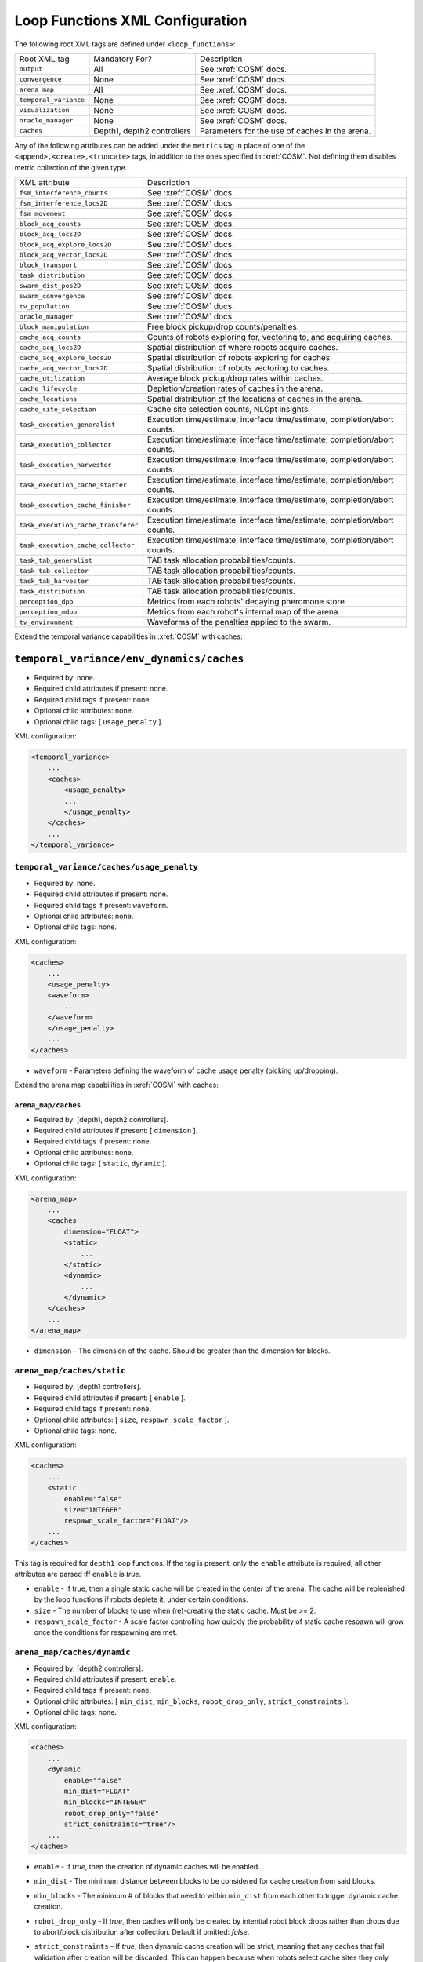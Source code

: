 Loop Functions XML Configuration
================================

The following root XML tags are defined under ``<loop_functions>``:

+------------------------+----------------------------+------------------------------------------------+
| Root XML tag           | Mandatory For?             | Description                                    |
+------------------------+----------------------------+------------------------------------------------+
| ``output``             |             All            | See :xref:`COSM` docs.                         |
+------------------------+----------------------------+------------------------------------------------+
| ``convergence``        |             None           | See :xref:`COSM` docs.                         |
+------------------------+----------------------------+------------------------------------------------+
| ``arena_map``          |             All            | See :xref:`COSM` docs.                         |
+------------------------+----------------------------+------------------------------------------------+
| ``temporal_variance``  |             None           | See :xref:`COSM` docs.                         |
+------------------------+----------------------------+------------------------------------------------+
| ``visualization``      |             None           | See :xref:`COSM` docs.                         |
+------------------------+----------------------------+------------------------------------------------+
|  ``oracle_manager``    |             None           | See :xref:`COSM` docs.                         |
+------------------------+----------------------------+------------------------------------------------+
| ``caches``             | Depth1, depth2 controllers | Parameters for the use of caches in the arena. |
+------------------------+----------------------------+------------------------------------------------+

Any of the following attributes can be added under the ``metrics`` tag in place
of one of the ``<append>,<create>,<truncate>`` tags, in addition to the ones
specified in :xref:`COSM`. Not defining them disables metric collection of the
given type.

+------------------------------------------------+-------------------------------------------------------------------------------+
| XML attribute                                  | Description                                                                   |
+------------------------------------------------+-------------------------------------------------------------------------------+
| ``fsm_interference_counts``                    | See :xref:`COSM` docs.                                                        |
+------------------------------------------------+-------------------------------------------------------------------------------+
| ``fsm_interference_locs2D``                    | See :xref:`COSM` docs.                                                        |
+------------------------------------------------+-------------------------------------------------------------------------------+
| ``fsm_movement``                               | See :xref:`COSM` docs.                                                        |
+------------------------------------------------+-------------------------------------------------------------------------------+
| ``block_acq_counts``                           | See :xref:`COSM` docs.                                                        |
+------------------------------------------------+-------------------------------------------------------------------------------+
| ``block_acq_locs2D``                           | See :xref:`COSM` docs.                                                        |
+------------------------------------------------+-------------------------------------------------------------------------------+
| ``block_acq_explore_locs2D``                   | See :xref:`COSM` docs.                                                        |
+------------------------------------------------+-------------------------------------------------------------------------------+
| ``block_acq_vector_locs2D``                    | See :xref:`COSM` docs.                                                        |
+------------------------------------------------+-------------------------------------------------------------------------------+
| ``block_transport``                            | See :xref:`COSM` docs.                                                        |
+------------------------------------------------+-------------------------------------------------------------------------------+
| ``task_distribution``                          | See :xref:`COSM` docs.                                                        |
+------------------------------------------------+-------------------------------------------------------------------------------+
| ``swarm_dist_pos2D``                           | See :xref:`COSM` docs.                                                        |
+------------------------------------------------+-------------------------------------------------------------------------------+
| ``swarm_convergence``                          | See :xref:`COSM` docs.                                                        |
+------------------------------------------------+-------------------------------------------------------------------------------+
| ``tv_population``                              | See :xref:`COSM` docs.                                                        |
+------------------------------------------------+-------------------------------------------------------------------------------+
| ``oracle_manager``                             | See :xref:`COSM` docs.                                                        |
+------------------------------------------------+-------------------------------------------------------------------------------+
| ``block_manipulation``                         | Free block pickup/drop counts/penalties.                                      |
+------------------------------------------------+-------------------------------------------------------------------------------+
| ``cache_acq_counts``                           || Counts of robots exploring for, vectoring to, and acquiring caches.          |
+------------------------------------------------++------------------------------------------------------------------------------+
| ``cache_acq_locs2D``                           | Spatial distribution of where robots acquire caches.                          |
+------------------------------------------------+-------------------------------------------------------------------------------+
| ``cache_acq_explore_locs2D``                   | Spatial distribution of robots exploring for caches.                          |
+------------------------------------------------+-------------------------------------------------------------------------------+
| ``cache_acq_vector_locs2D``                    | Spatial distribution of robots vectoring to caches.                           |
+------------------------------------------------+-------------------------------------------------------------------------------+
| ``cache_utilization``                          | Average block pickup/drop rates within caches.                                |
+------------------------------------------------+-------------------------------------------------------------------------------+
| ``cache_lifecycle``                            | Depletion/creation rates of caches in the arena.                              |
+------------------------------------------------+-------------------------------------------------------------------------------+
| ``cache_locations``                            | Spatial distribution of the locations of caches in the arena.                 |
+------------------------------------------------+-------------------------------------------------------------------------------+
| ``cache_site_selection``                       | Cache site selection counts, NLOpt insights.                                  |
+------------------------------------------------+-------------------------------------------------------------------------------+
| ``task_execution_generalist``                  | Execution time/estimate, interface time/estimate, completion/abort counts.    |
+------------------------------------------------+-------------------------------------------------------------------------------+
| ``task_execution_collector``                   | Execution time/estimate, interface time/estimate, completion/abort counts.    |
+------------------------------------------------+-------------------------------------------------------------------------------+
| ``task_execution_harvester``                   | Execution time/estimate, interface time/estimate, completion/abort counts.    |
+------------------------------------------------+-------------------------------------------------------------------------------+
| ``task_execution_cache_starter``               | Execution time/estimate, interface time/estimate, completion/abort counts.    |
+------------------------------------------------+-------------------------------------------------------------------------------+
| ``task_execution_cache_finisher``              | Execution time/estimate, interface time/estimate, completion/abort counts.    |
+------------------------------------------------+-------------------------------------------------------------------------------+
| ``task_execution_cache_transferer``            | Execution time/estimate, interface time/estimate, completion/abort counts.    |
+------------------------------------------------+-------------------------------------------------------------------------------+
| ``task_execution_cache_collector``             | Execution time/estimate, interface time/estimate, completion/abort counts.    |
+------------------------------------------------+-------------------------------------------------------------------------------+
| ``task_tab_generalist``                        | TAB task allocation probabilities/counts.                                     |
+------------------------------------------------+-------------------------------------------------------------------------------+
| ``task_tab_collector``                         | TAB task allocation probabilities/counts.                                     |
+------------------------------------------------+-------------------------------------------------------------------------------+
| ``task_tab_harvester``                         | TAB task allocation probabilities/counts.                                     |
+------------------------------------------------+-------------------------------------------------------------------------------+
| ``task_distribution``                          | TAB task allocation probabilities/counts.                                     |
+------------------------------------------------+-------------------------------------------------------------------------------+
| ``perception_dpo``                             | Metrics from each robots' decaying pheromone store.                           |
+------------------------------------------------+-------------------------------------------------------------------------------+
| ``perception_mdpo``                            | Metrics from each robot's internal map of the arena.                          |
+------------------------------------------------+-------------------------------------------------------------------------------+
| ``tv_environment``                             | Waveforms of the penalties applied to the swarm.                              |
+------------------------------------------------+-------------------------------------------------------------------------------+

Extend the temporal variance capabilities in :xref:`COSM` with caches:

``temporal_variance/env_dynamics/caches``
#########################################

- Required by: none.
- Required child attributes if present: none.
- Required child tags if present: none.
- Optional child attributes: none.
- Optional child tags: [ ``usage_penalty`` ].

XML configuration:

.. code-block:: XML

   <temporal_variance>
       ...
       <caches>
           <usage_penalty>
           ...
           </usage_penalty>
       </caches>
       ...
   </temporal_variance>

``temporal_variance/caches/usage_penalty``
""""""""""""""""""""""""""""""""""""""""""

- Required by: none.
- Required child attributes if present: none.
- Required child tags if present: ``waveform``.
- Optional child attributes: none.
- Optional child tags: none.

XML configuration:

.. code-block:: XML

   <caches>
       ...
       <usage_penalty>
       <waveform>
           ...
       </waveform>
       </usage_penalty>
       ...
   </caches>


- ``waveform`` - Parameters defining the waveform of cache usage penalty
  (picking up/dropping).

Extend the arena map capabilities in :xref:`COSM` with caches:

``arena_map/caches``
^^^^^^^^^^^^^^^^^^^^

- Required by: [depth1, depth2 controllers].
- Required child attributes if present: [ ``dimension`` ].
- Required child tags if present: none.
- Optional child attributes: none.
- Optional child tags: [ ``static``, ``dynamic`` ].

XML configuration:

.. code-block:: XML

   <arena_map>
       ...
       <caches
           dimension="FLOAT">
           <static>
               ...
           </static>
           <dynamic>
               ...
           </dynamic>
       </caches>
       ...
   </arena_map>

- ``dimension`` - The dimension of the cache. Should be greater than the dimension
  for blocks.

``arena_map/caches/static``
"""""""""""""""""""""""""""

- Required by: [depth1 controllers].
- Required child attributes if present: [ ``enable`` ].
- Required child tags if present: none.
- Optional child attributes: [ ``size``, ``respawn_scale_factor`` ].
- Optional child tags: none.

XML configuration:

.. code-block:: XML

   <caches>
       ...
       <static
           enable="false"
           size="INTEGER"
           respawn_scale_factor="FLOAT"/>
       ...
   </caches>


This tag is required for ``depth1`` loop functions. If the tag is present, only
the ``enable`` attribute is required; all other attributes are parsed iff
``enable`` is `true`.

- ``enable`` - If true, then a single static cache will be created in the center
  of the arena. The cache will be replenished by the loop functions if robots
  deplete it, under certain conditions.

- ``size`` - The number of blocks to use when (re)-creating the static
  cache. Must be >= 2.

- ``respawn_scale_factor`` - A scale factor controlling how quickly the
  probability of static cache respawn will grow once the conditions for
  respawning are met.

``arena_map/caches/dynamic``
""""""""""""""""""""""""""""

- Required by: [depth2 controllers].
- Required child attributes if present: ``enable``.
- Required child tags if present: none.
- Optional child attributes: [ ``min_dist``, ``min_blocks``,
  ``robot_drop_only``, ``strict_constraints`` ].
- Optional child tags: none.

XML configuration:

.. code-block:: XML

   <caches>
       ...
       <dynamic
           enable="false"
           min_dist="FLOAT"
           min_blocks="INTEGER"
           robot_drop_only="false"
           strict_constraints="true"/>
       ...
   </caches>

- ``enable`` - If `true`, then the creation of dynamic caches will be enabled.

- ``min_dist`` - The minimum distance between blocks to be considered for
  cache creation from said blocks.

- ``min_blocks`` - The minimum # of blocks that need to within ``min_dist`` from
  each other to trigger dynamic cache creation.

- ``robot_drop_only`` - If `true`, then caches will only be created by intential
  robot block drops rather than drops due to abort/block distribution after
  collection. Default if omitted: `false`.

- ``strict_constraints`` - If `true`, then dynamic cache creation will be
  strict, meaning that any caches that fail validation after creation will be
  discarded. This can happen because when robots select cache sites they only
  consider the distance between the `center` of existing
  caches/blocks/nests/etc, and do not take the extent into
  consideration. Depending on what the values of the various proximity
  constraints robots use when searching for a cache site, validation can fail
  after cache creation.

  If `false`, then dynamically created caches will be kept regardless if they
  violate constraints or not, which MIGHT be OK, or MIGHT cause
  issues/segfaults. Provided as an option so that it will be possible to more
  precisely duplicate the results of papers run with earlier versions of FORDYCA
  which had more bugs. Default if omitted: `true`.
